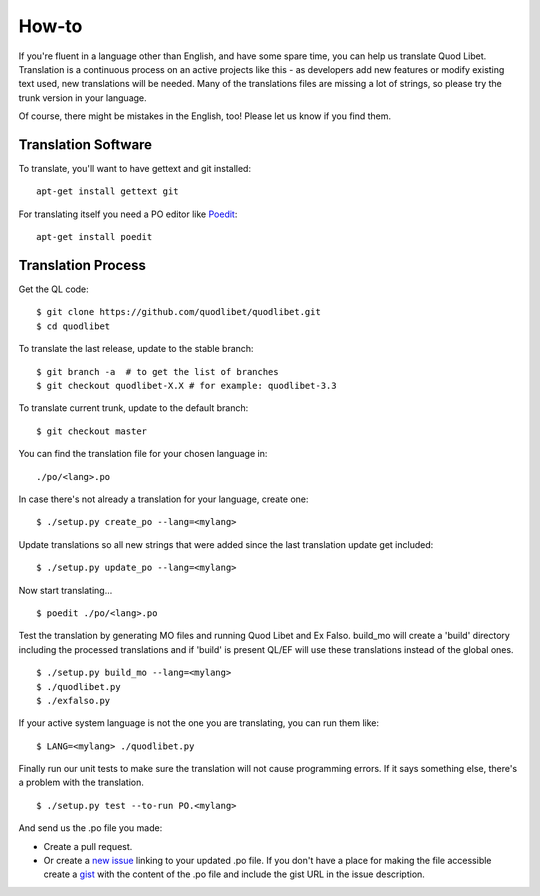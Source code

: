 .. _Translating:

How-to
======

If you're fluent in a language other than English, and have some spare
time, you can help us translate Quod Libet. Translation is a continuous
process on an active projects like this - as developers add new features or
modify existing text used, new translations will be needed. Many of the
translations files are missing a lot of strings, so please try the trunk
version in your language.

Of course, there might be mistakes in the English, too! Please let us know
if you find them.


Translation Software
--------------------

To translate, you'll want to have gettext and git installed::

    apt-get install gettext git


For translating itself you need a PO editor like `Poedit 
<https://poedit.net/>`_::

    apt-get install poedit


Translation Process
-------------------

Get the QL code::

    $ git clone https://github.com/quodlibet/quodlibet.git
    $ cd quodlibet

To translate the last release, update to the stable branch::

    $ git branch -a  # to get the list of branches
    $ git checkout quodlibet-X.X # for example: quodlibet-3.3

To translate current trunk, update to the default branch::

    $ git checkout master

You can find the translation file for your chosen language in::

    ./po/<lang>.po

In case there's not already a translation for your language, create one::

    $ ./setup.py create_po --lang=<mylang>

Update translations so all new strings that were added since the last
translation update get included::

    $ ./setup.py update_po --lang=<mylang>

Now start translating...

::

    $ poedit ./po/<lang>.po

Test the translation by generating MO files and running Quod Libet and Ex 
Falso. build_mo will create a 'build' directory including the processed 
translations and if 'build' is present QL/EF will use these translations 
instead of the global ones.

::

    $ ./setup.py build_mo --lang=<mylang>
    $ ./quodlibet.py
    $ ./exfalso.py

If your active system language is not the one you are translating, you can 
run them like::

    $ LANG=<mylang> ./quodlibet.py

Finally run our unit tests to make sure the translation will not cause 
programming errors. If it says something else, there's a problem with the 
translation.

::

    $ ./setup.py test --to-run PO.<mylang>

And send us the .po file you made:

* Create a pull request.
* Or create a `new issue 
  <https://github.com/quodlibet/quodlibet/issues/new>`__ linking to your 
  updated .po file. If you don't have a place for making the file accessible 
  create a `gist <https://gist.github.com/>`__ with the content of the .po 
  file and include the gist URL in the issue description.

